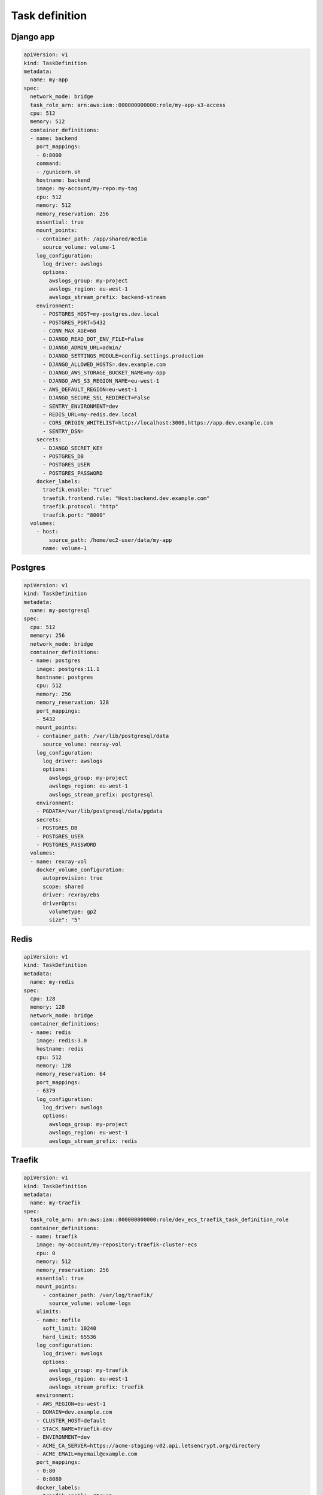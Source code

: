 Task definition
---------------

Django app
^^^^^^^^^^

.. code:: yaml

    apiVersion: v1
    kind: TaskDefinition
    metadata:
      name: my-app
    spec:
      network_mode: bridge
      task_role_arn: arn:aws:iam::000000000000:role/my-app-s3-access
      cpu: 512
      memory: 512
      container_definitions:
      - name: backend
        port_mappings:
        - 0:8000
        command:
        - /gunicorn.sh
        hostname: backend
        image: my-account/my-repo:my-tag
        cpu: 512
        memory: 512
        memory_reservation: 256
        essential: true
        mount_points:
        - container_path: /app/shared/media
          source_volume: volume-1
        log_configuration:
          log_driver: awslogs
          options:
            awslogs_group: my-project
            awslogs_region: eu-west-1
            awslogs_stream_prefix: backend-stream
        environment:
          - POSTGRES_HOST=my-postgres.dev.local
          - POSTGRES_PORT=5432
          - CONN_MAX_AGE=60
          - DJANGO_READ_DOT_ENV_FILE=False
          - DJANGO_ADMIN_URL=admin/
          - DJANGO_SETTINGS_MODULE=config.settings.production
          - DJANGO_ALLOWED_HOSTS=.dev.example.com
          - DJANGO_AWS_STORAGE_BUCKET_NAME=my-app
          - DJANGO_AWS_S3_REGION_NAME=eu-west-1
          - AWS_DEFAULT_REGION=eu-west-1
          - DJANGO_SECURE_SSL_REDIRECT=False
          - SENTRY_ENVIRONMENT=dev
          - REDIS_URL=my-redis.dev.local
          - CORS_ORIGIN_WHITELIST=http://localhost:3000,https://app.dev.example.com
          - SENTRY_DSN=
        secrets:
          - DJANGO_SECRET_KEY
          - POSTGRES_DB
          - POSTGRES_USER
          - POSTGRES_PASSWORD
        docker_labels:
          traefik.enable: "true"
          traefik.frontend.rule: "Host:backend.dev.example.com"
          traefik.protocol: "http"
          traefik.port: "8000"
      volumes:
        - host:
            source_path: /home/ec2-user/data/my-app
          name: volume-1

Postgres
^^^^^^^^

.. code:: yaml

    apiVersion: v1
    kind: TaskDefinition
    metadata:
      name: my-postgresql
    spec:
      cpu: 512
      memory: 256
      network_mode: bridge
      container_definitions:
      - name: postgres
        image: postgres:11.1
        hostname: postgres
        cpu: 512
        memory: 256
        memory_reservation: 128
        port_mappings:
        - 5432
        mount_points:
        - container_path: /var/lib/postgresql/data
          source_volume: rexray-vol
        log_configuration:
          log_driver: awslogs
          options:
            awslogs_group: my-project
            awslogs_region: eu-west-1
            awslogs_stream_prefix: postgresql
        environment:
        - PGDATA=/var/lib/postgresql/data/pgdata
        secrets:
        - POSTGRES_DB
        - POSTGRES_USER
        - POSTGRES_PASSWORD
      volumes:
      - name: rexray-vol
        docker_volume_configuration:
          autoprovision: true
          scope: shared
          driver: rexray/ebs
          driverOpts:
            volumetype: gp2
            size": "5"


Redis
^^^^^

.. code:: yaml

    apiVersion: v1
    kind: TaskDefinition
    metadata:
      name: my-redis
    spec:
      cpu: 128
      memory: 128
      network_mode: bridge
      container_definitions:
      - name: redis
        image: redis:3.0
        hostname: redis
        cpu: 512
        memory: 128
        memory_reservation: 64
        port_mappings:
        - 6379
        log_configuration:
          log_driver: awslogs
          options:
            awslogs_group: my-project
            awslogs_region: eu-west-1
            awslogs_stream_prefix: redis


Traefik
^^^^^^^

.. code:: yaml

    apiVersion: v1
    kind: TaskDefinition
    metadata:
      name: my-traefik
    spec:
      task_role_arn: arn:aws:iam::000000000000:role/dev_ecs_traefik_task_definition_role
      container_definitions:
      - name: traefik
        image: my-account/my-repository:traefik-cluster-ecs
        cpu: 0
        memory: 512
        memory_reservation: 256
        essential: true
        mount_points:
          - container_path: /var/log/traefik/
            source_volume: volume-logs
        ulimits:
        - name: nofile
          soft_limit: 10240
          hard_limit: 65536
        log_configuration:
          log_driver: awslogs
          options:
            awslogs_group: my-traefik
            awslogs_region: eu-west-1
            awslogs_stream_prefix: traefik
        environment:
        - AWS_REGION=eu-west-1
        - DOMAIN=dev.example.com
        - CLUSTER_HOST=default
        - STACK_NAME=Traefik-dev
        - ENVIRONMENT=dev
        - ACME_CA_SERVER=https://acme-staging-v02.api.letsencrypt.org/directory
        - ACME_EMAIL=myemail@example.com
        port_mappings:
        - 0:80
        - 0:8080
        docker_labels:
          traefik.enable: "true"
          traefik.frontend.rule: "Host:traefik.dev.example.com"
          traefik.protocol: "http"
          traefik.port: "8080"
          traefik.frontend.auth.basic: "superadmin:$2y$05Y09T3ftXeRIQiS9vW6GS2B9O.LVB2WKLKssO9yW6lj8iviICVzQkccy"
      volumes:
        - name: volume-logs
          host:
            source_path: /var/log/ecs/traefik/
